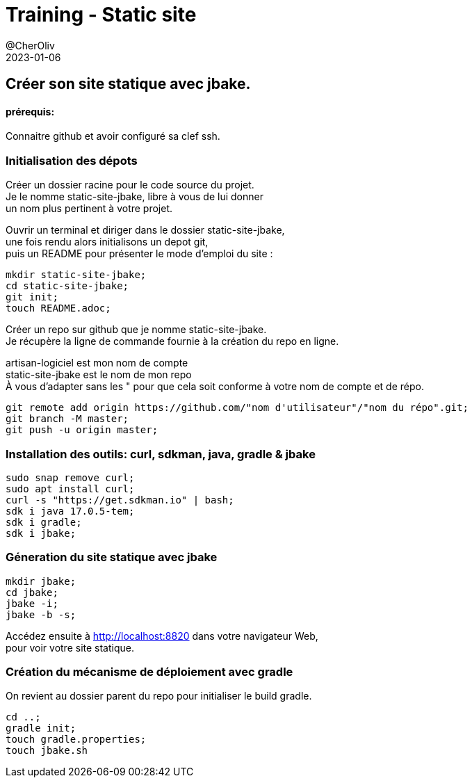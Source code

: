 = Training - Static site
@CherOliv
2023-01-06
:jbake-title: Training - Static site
:jbake-type: post
:jbake-tags: blog, ticket, Training, Static site, asciidoc, gradle, Kotlin, org.jbake.site, git, github, ssh, disqus.com
:jbake-status: published
:jbake-date: 2023-01-06
:summary:  Créer son site statique avec jbake.


== Créer son site statique avec jbake.

==== prérequis:
Connaitre github et avoir configuré sa clef ssh.


=== Initialisation des dépots

Créer un dossier racine pour le code source du projet. +
Je le nomme static-site-jbake, libre à vous de lui donner +
un nom plus pertinent à votre projet. +

Ouvrir un terminal et diriger dans le dossier static-site-jbake, +
une fois rendu alors initialisons un depot git, +
puis un README pour présenter le mode d'emploi du site :

[source,bash]
----
mkdir static-site-jbake;
cd static-site-jbake;
git init;
touch README.adoc;
----

Créer un repo sur github que je nomme static-site-jbake. +
Je récupère la ligne de commande fournie à la création du repo en ligne. +

artisan-logiciel est mon nom de compte +
static-site-jbake est le nom de mon repo +
À vous d'adapter sans les " pour que cela soit conforme à votre nom de compte et de répo.

[source,bash]
----
git remote add origin https://github.com/"nom d'utilisateur"/"nom du répo".git;
git branch -M master;
git push -u origin master;
----


=== Installation des outils: curl, sdkman, java, gradle & jbake

[source,bash]
----
sudo snap remove curl;
sudo apt install curl;
curl -s "https://get.sdkman.io" | bash;
sdk i java 17.0.5-tem;
sdk i gradle;
sdk i jbake;
----

=== Géneration du site statique avec jbake

[source,bash]
----
mkdir jbake;
cd jbake;
jbake -i;
jbake -b -s;
----

Accédez ensuite à http://localhost:8820 dans votre navigateur Web, +
pour voir votre site statique.

=== Création du mécanisme de déploiement avec gradle

On revient au dossier parent du repo pour initialiser le build gradle.

[source,bash]
----
cd ..;
gradle init;
touch gradle.properties;
touch jbake.sh
----

[image du terminal]


